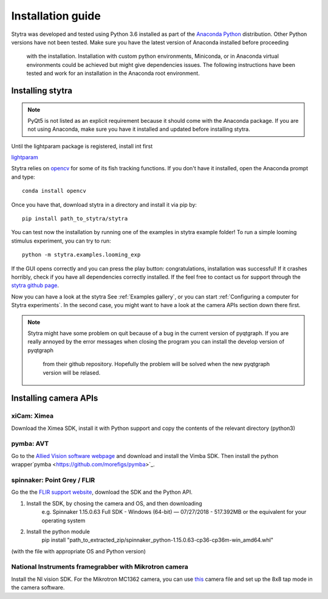 Installation guide
==================

Stytra was developed and tested using Python 3.6 installed as part of the
`Anaconda Python <https://www.anaconda.com/download/>`_ distribution. Other Python versions have not been tested.
Make sure you have the latest version of Anaconda installed before proceeding
 with the installation. Installation with custom python environments,
 Miniconda, or in Anaconda virtual environments could be achieved but might
 give dependencies issues. The following instructions have been tested and
 work for an installation in the Anaconda root environment.


Installing stytra
-----------------

.. note::
    PyQt5 is not listed as an explicit requirement because it should
    come with
    the Anaconda package. If you are not using Anaconda, make sure you have it
    installed and updated before installing stytra.

Until the lightparam package is registered, install int first

`lightparam <https://github.com/porgugueslab/lightparam>`_

Stytra relies on `opencv <https://docs.opencv.org/3
.0-beta/doc/py_tutorials/py_tutorials.html>`_ for some of its fish tracking
functions. If you don't have it installed, open the Anaconda prompt and type::

    conda install opencv

Once you have that, download stytra in a directory and install it via pip by::

    pip install path_to_stytra/stytra


You can test now the installation by running one of the examples in stytra
example folder! To run a simple looming stimulus experiment, you can try to
run::

    python -m stytra.examples.looming_exp

If the GUI opens correctly and you can press the play button:
congratulations, installation was successful! If it crashes horribly, check
if you have all dependencies correctly installed. If the feel
free to contact us for support through the `stytra github page
<https://github.com/porgugueslab/stytra>`_.

Now you can have a look at the stytra See :ref:`Examples gallery`, or you can start
:ref:`Configuring a computer for Stytra experiments`.
In the second case, you might want to have a look at the camera APIs section down there first.

.. note::
    Stytra might have some problem on quit because of a bug in the current
    version of pyqtgraph. If you are really annoyed by the error messages
    when closing the program you can install the develop version of pyqtgraph
     from their github repository. Hopefully the problem will be solved when
     the new pyqtgraph version will be relased.


Installing camera APIs
----------------------
xiCam: Ximea
............

Download the Ximea SDK, install it with Python support and copy the contents
of the relevant directory (python3)


pymba: AVT
............

Go to the `Allied Vision software webpage <https://www.alliedvision.com/en/products/software.html>`_
and download and install the Vimba SDK. Then install the python wrapper`pymba <https://github.com/morefigs/pymba>`_.


spinnaker: Point Grey / FLIR
............................

Go the the `FLIR support website <https://eu.ptgrey.com/support/downloads?countryid=2147483647>`_, download the SDK and the Python API.

1. Install the SDK, by chosing the camera and OS, and then downloading
    e.g. Spinnaker 1.15.0.63 Full SDK - Windows (64-bit) — 07/27/2018 - 517.392MB
    or the equivalent for your operating system

2. Install the python module
    pip install "path_to_extracted_zip/spinnaker_python-1.15.0.63-cp36-cp36m-win_amd64.whl"

(with the file with appropriate OS and Python version)


National Instruments framegrabber with Mikrotron camera
.......................................................

Install the NI vision SDK. For the Mikrotron MC1362 camera, you can use `this <../hardware_list/MikrotronMC1362.icd>`_
camera file and set up the 8x8 tap mode in the camera software.